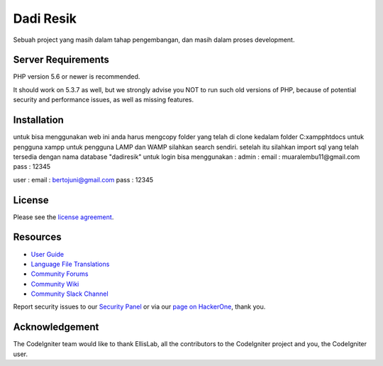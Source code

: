 ###################
Dadi Resik
###################

Sebuah project yang masih dalam tahap pengembangan, dan masih dalam proses development.


*******************
Server Requirements
*******************

PHP version 5.6 or newer is recommended.

It should work on 5.3.7 as well, but we strongly advise you NOT to run
such old versions of PHP, because of potential security and performance
issues, as well as missing features.

************
Installation
************

untuk bisa menggunakan web ini anda harus mengcopy folder yang telah di clone kedalam folder C:\xampp\htdocs untuk pengguna xampp
untuk pengguna LAMP dan WAMP silahkan search sendiri. 
setelah itu silahkan import sql yang telah tersedia dengan nama database "dadiresik"
untuk login bisa menggunakan :
admin :
email : muaralembu11@gmail.com
pass : 12345

user :
email : bertojuni@gmail.com
pass : 12345

*******
License
*******

Please see the `license
agreement <https://github.com/bcit-ci/CodeIgniter/blob/develop/user_guide_src/source/license.rst>`_.

*********
Resources
*********

-  `User Guide <https://codeigniter.com/docs>`_
-  `Language File Translations <https://github.com/bcit-ci/codeigniter3-translations>`_
-  `Community Forums <http://forum.codeigniter.com/>`_
-  `Community Wiki <https://github.com/bcit-ci/CodeIgniter/wiki>`_
-  `Community Slack Channel <https://codeigniterchat.slack.com>`_

Report security issues to our `Security Panel <mailto:security@codeigniter.com>`_
or via our `page on HackerOne <https://hackerone.com/codeigniter>`_, thank you.

***************
Acknowledgement
***************

The CodeIgniter team would like to thank EllisLab, all the
contributors to the CodeIgniter project and you, the CodeIgniter user.
